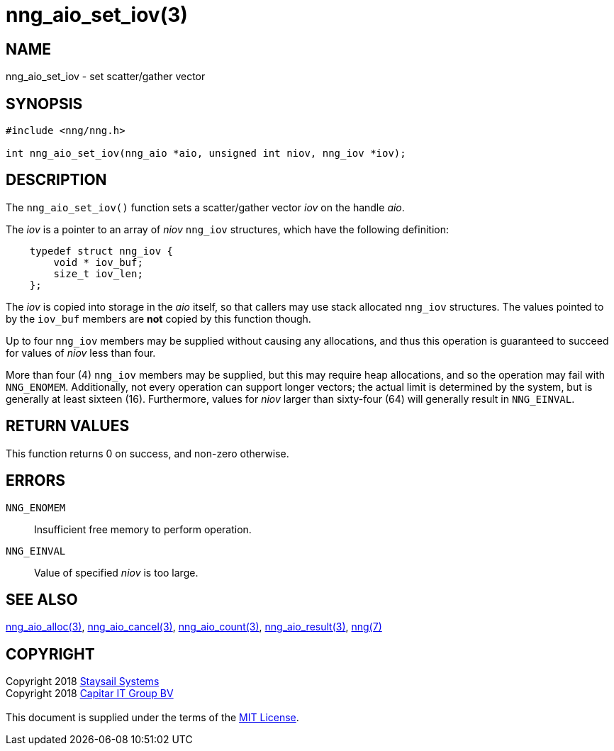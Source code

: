 = nng_aio_set_iov(3)
:copyright: Copyright 2018 mailto:info@staysail.tech[Staysail Systems, Inc.] + \
            Copyright 2018 mailto:info@capitar.com[Capitar IT Group BV] + \
            {blank} + \
            This document is supplied under the terms of the \
            https://opensource.org/licenses/MIT[MIT License].

== NAME

nng_aio_set_iov - set scatter/gather vector

== SYNOPSIS

[source, c]
-----------
#include <nng/nng.h>

int nng_aio_set_iov(nng_aio *aio, unsigned int niov, nng_iov *iov);
-----------

== DESCRIPTION

The `nng_aio_set_iov()` function sets a scatter/gather vector _iov_ on the
handle _aio_. 

The _iov_ is a pointer to an array of _niov_ `nng_iov` structures, which have
the following definition:

[source, c]
----
    typedef struct nng_iov {
        void * iov_buf;
        size_t iov_len;
    };
----

The _iov_ is copied into storage in the _aio_ itself, so that callers
may use stack allocated `nng_iov` structures.  The values pointed to
by the `iov_buf` members are *not* copied by this function though.

Up to four `nng_iov` members may be supplied without causing any
allocations, and thus this operation is guaranteed to succeed for
values of _niov_ less than four.

More than four (4) `nng_iov` members may be supplied, but this may require
heap allocations, and so the operation may fail with `NNG_ENOMEM`.
Additionally, not every operation can support longer vectors; the
actual limit is determined by the system, but is generally at least
sixteen (16).  Furthermore, values for _niov_ larger than sixty-four (64) will
generally result in `NNG_EINVAL`.

== RETURN VALUES

This function returns 0 on success, and non-zero otherwise.

== ERRORS

`NNG_ENOMEM`:: Insufficient free memory to perform operation.
`NNG_EINVAL`:: Value of specified _niov_ is too large.

== SEE ALSO

<<nng_aio_alloc#,nng_aio_alloc(3)>>,
<<nng_aio_cancel#,nng_aio_cancel(3)>>,
<<nng_aio_count#,nng_aio_count(3)>>,
<<nng_aio_result#,nng_aio_result(3)>>,
<<nng#,nng(7)>>

== COPYRIGHT

{copyright}
